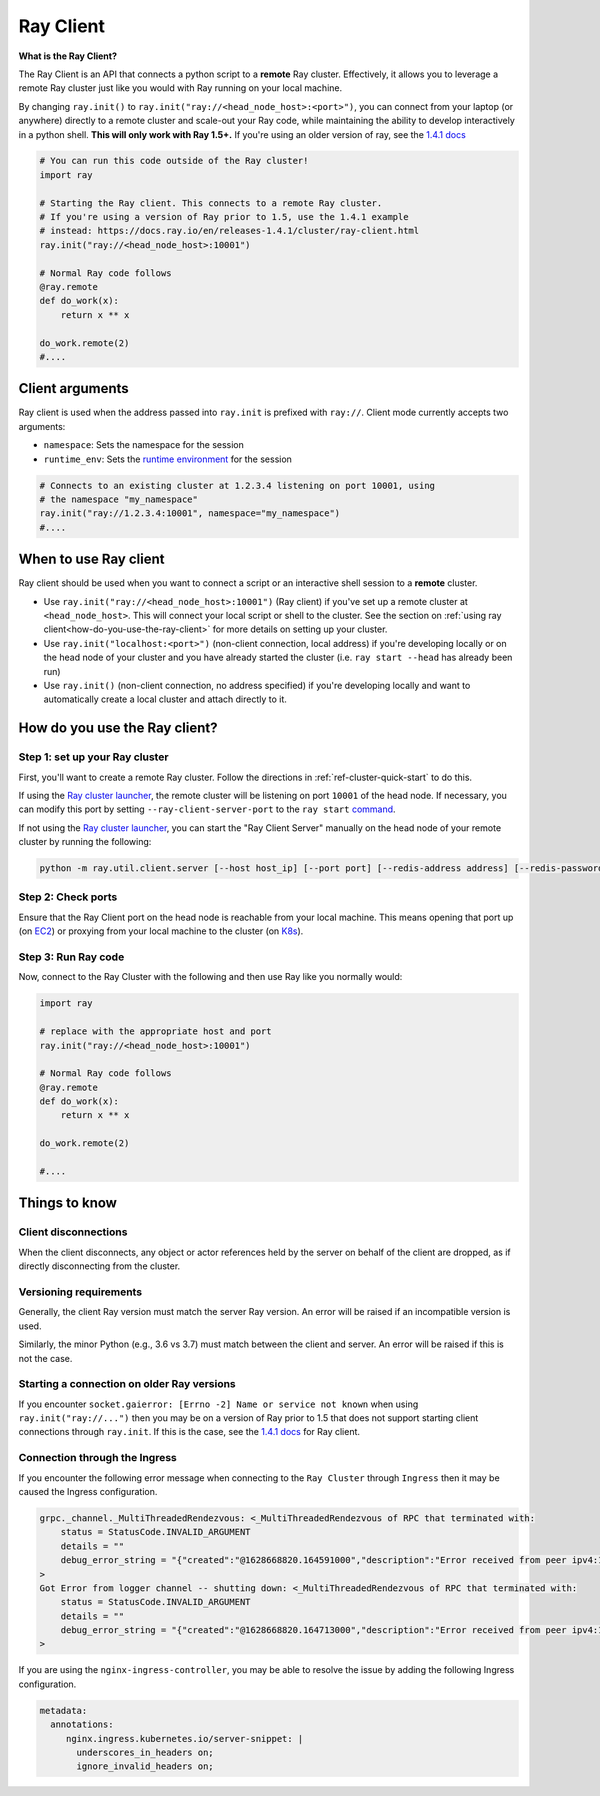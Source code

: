 .. _ray-client:

Ray Client
==========

**What is the Ray Client?**

The Ray Client is an API that connects a python script to a **remote** Ray cluster. Effectively, it allows you to leverage a remote Ray cluster just like you would with Ray running on your local machine.

By changing ``ray.init()`` to ``ray.init("ray://<head_node_host>:<port>")``, you can connect from your laptop (or anywhere) directly to a remote cluster and scale-out your Ray code, while maintaining the ability to develop interactively in a python shell. **This will only work with Ray 1.5+.** If you're using an older version of ray, see the `1.4.1 docs <https://docs.ray.io/en/releases-1.4.1/cluster/ray-client.html>`_


.. code-block:: python

   # You can run this code outside of the Ray cluster!
   import ray

   # Starting the Ray client. This connects to a remote Ray cluster.
   # If you're using a version of Ray prior to 1.5, use the 1.4.1 example
   # instead: https://docs.ray.io/en/releases-1.4.1/cluster/ray-client.html
   ray.init("ray://<head_node_host>:10001")

   # Normal Ray code follows
   @ray.remote
   def do_work(x):
       return x ** x

   do_work.remote(2)
   #....

Client arguments
----------------

Ray client is used when the address passed into ``ray.init`` is prefixed with ``ray://``. Client mode currently accepts two arguments:

- ``namespace``: Sets the namespace for the session
- ``runtime_env``: Sets the `runtime environment <../advanced.html?highlight=runtime environment#runtime-environments-experimental>`_ for the session

.. code-block:: python

   # Connects to an existing cluster at 1.2.3.4 listening on port 10001, using
   # the namespace "my_namespace"
   ray.init("ray://1.2.3.4:10001", namespace="my_namespace")
   #....

When to use Ray client
----------------------

Ray client should be used when you want to connect a script or an interactive shell session to a **remote** cluster.

* Use ``ray.init("ray://<head_node_host>:10001")`` (Ray client) if you've set up a remote cluster at ``<head_node_host>``. This will connect your local script or shell to the cluster. See the section on :ref:`using ray client<how-do-you-use-the-ray-client>` for more details on setting up your cluster.
* Use ``ray.init("localhost:<port>")`` (non-client connection, local address) if you're developing locally or on the head node of your cluster and you have already started the cluster (i.e. ``ray start --head`` has already been run)
* Use ``ray.init()`` (non-client connection, no address specified) if you're developing locally and want to automatically create a local cluster and attach directly to it.

.. _how-do-you-use-the-ray-client:

How do you use the Ray client?
------------------------------

Step 1: set up your Ray cluster
~~~~~~~~~~~~~~~~~~~~~~~~~~~~~~~

First, you'll want to create a remote Ray cluster. Follow the directions in :ref:`ref-cluster-quick-start` to do this.

If using the `Ray cluster launcher <cluster-cloud>`_, the remote cluster will be listening on port ``10001`` of the head node. If necessary, you can modify this port by setting ``--ray-client-server-port`` to the ``ray start`` `command <http://127.0.0.1:5500/doc/_build/html/package-ref.html#ray-start>`_.

If not using the `Ray cluster launcher <cluster-cloud>`_, you can start the "Ray Client Server" manually on the head node of your remote cluster by running the following:

.. code-block:: bash

    python -m ray.util.client.server [--host host_ip] [--port port] [--redis-address address] [--redis-password password]

Step 2: Check ports
~~~~~~~~~~~~~~~~~~~

Ensure that the Ray Client port on the head node is reachable from your local machine.
This means opening that port up (on  `EC2 <https://docs.aws.amazon.com/AWSEC2/latest/UserGuide/authorizing-access-to-an-instance.html>`_)
or proxying from your local machine to the cluster (on `K8s <https://kubernetes.io/docs/tasks/access-application-cluster/port-forward-access-application-cluster/#forward-a-local-port-to-a-port-on-the-pod>`_).

Step 3: Run Ray code
~~~~~~~~~~~~~~~~~~~~

Now, connect to the Ray Cluster with the following and then use Ray like you normally would:

..
.. code-block:: python

   import ray

   # replace with the appropriate host and port
   ray.init("ray://<head_node_host>:10001")

   # Normal Ray code follows
   @ray.remote
   def do_work(x):
       return x ** x

   do_work.remote(2)

   #....



Things to know
--------------

Client disconnections
~~~~~~~~~~~~~~~~~~~~~

When the client disconnects, any object or actor references held by the server on behalf of the client are dropped, as if directly disconnecting from the cluster.


Versioning requirements
~~~~~~~~~~~~~~~~~~~~~~~

Generally, the client Ray version must match the server Ray version. An error will be raised if an incompatible version is used.

Similarly, the minor Python (e.g., 3.6 vs 3.7) must match between the client and server. An error will be raised if this is not the case.

Starting a connection on older Ray versions
~~~~~~~~~~~~~~~~~~~~~~~~~~~~~~~~~~~~~~~~~~~

If you encounter ``socket.gaierror: [Errno -2] Name or service not known`` when using ``ray.init("ray://...")`` then you may be on a version of Ray prior to 1.5 that does not support starting client connections through ``ray.init``. If this is the case, see the `1.4.1 docs <https://docs.ray.io/en/releases-1.4.1/cluster/ray-client.html>`_ for Ray client.

Connection through the Ingress
~~~~~~~~~~~~~~~~~~~~~~~~~~~~~~~~~~~~~~~~~~~

If you encounter the following error message when connecting to the ``Ray Cluster`` through ``Ingress`` then it may be caused the Ingress configuration.

..
.. code-block:: python

   grpc._channel._MultiThreadedRendezvous: <_MultiThreadedRendezvous of RPC that terminated with:
       status = StatusCode.INVALID_ARGUMENT
       details = ""
       debug_error_string = "{"created":"@1628668820.164591000","description":"Error received from peer ipv4:10.233.120.107:443","file":"src/core/lib/surface/call.cc","file_line":1062,"grpc_message":"","grpc_status":3}"
   >
   Got Error from logger channel -- shutting down: <_MultiThreadedRendezvous of RPC that terminated with:
       status = StatusCode.INVALID_ARGUMENT
       details = ""
       debug_error_string = "{"created":"@1628668820.164713000","description":"Error received from peer ipv4:10.233.120.107:443","file":"src/core/lib/surface/call.cc","file_line":1062,"grpc_message":"","grpc_status":3}"
   >


If you are using the ``nginx-ingress-controller``, you may be able to resolve the issue by adding the following Ingress configuration.


.. code-block:: yaml
   
   metadata:
     annotations:
        nginx.ingress.kubernetes.io/server-snippet: |
          underscores_in_headers on;
          ignore_invalid_headers on;
   
